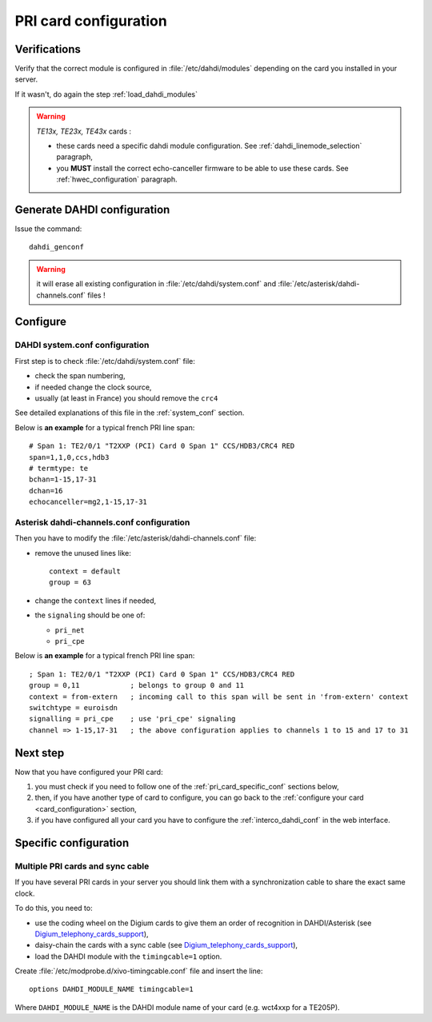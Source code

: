 **********************
PRI card configuration
**********************

Verifications
=============

Verify that the correct module is configured in :file:`/etc/dahdi/modules`
depending on the card you installed in your server.

If it wasn't, do again the step :ref:`load_dahdi_modules`

.. warning:: *TE13x, TE23x, TE43x* cards :

    * these cards need a specific dahdi module configuration. See :ref:`dahdi_linemode_selection` paragraph,
    * you **MUST** install the correct echo-canceller firmware to be able to use these cards. See :ref:`hwec_configuration` paragraph.


Generate DAHDI configuration
============================

Issue the command::

  dahdi_genconf

.. warning:: it will erase all existing configuration in :file:`/etc/dahdi/system.conf`
  and :file:`/etc/asterisk/dahdi-channels.conf` files !


Configure
=========

DAHDI system.conf configuration
-------------------------------

First step is to check :file:`/etc/dahdi/system.conf` file:

* check the span numbering,
* if needed change the clock source,
* usually (at least in France) you should remove the ``crc4``

See detailed explanations of this file in the :ref:`system_conf` section.

Below is **an example** for a typical french PRI line span::

  # Span 1: TE2/0/1 "T2XXP (PCI) Card 0 Span 1" CCS/HDB3/CRC4 RED
  span=1,1,0,ccs,hdb3
  # termtype: te
  bchan=1-15,17-31
  dchan=16
  echocanceller=mg2,1-15,17-31


Asterisk dahdi-channels.conf configuration
------------------------------------------

Then you have to modify the :file:`/etc/asterisk/dahdi-channels.conf` file:

* remove the unused lines like::

    context = default
    group = 63

* change the ``context`` lines if needed,
* the ``signaling`` should be one of:

  * ``pri_net``
  * ``pri_cpe``

Below is **an example** for a typical french PRI line span::

    ; Span 1: TE2/0/1 "T2XXP (PCI) Card 0 Span 1" CCS/HDB3/CRC4 RED
    group = 0,11            ; belongs to group 0 and 11
    context = from-extern   ; incoming call to this span will be sent in 'from-extern' context
    switchtype = euroisdn
    signalling = pri_cpe    ; use 'pri_cpe' signaling
    channel => 1-15,17-31   ; the above configuration applies to channels 1 to 15 and 17 to 31


Next step
=========

Now that you have configured your PRI card:

#. you must check if you need to follow one of the :ref:`pri_card_specific_conf` sections below,
#. then, if you have another type of card to configure, you can go back to the :ref:`configure your card <card_configuration>` section,
#. if you have configured all your card you have to configure the :ref:`interco_dahdi_conf` in the web interface.


.. _pri_card_specific_conf:

Specific configuration
======================

.. _sync_cable:

Multiple PRI cards and sync cable
---------------------------------

If you have several PRI cards in your server you should link them with a synchronization cable
to share the exact same clock.

To do this, you need to:

* use the coding wheel on the Digium cards to give them an order of recognition in DAHDI/Asterisk (see Digium_telephony_cards_support_),
* daisy-chain the cards with a sync cable (see Digium_telephony_cards_support_),
* load the DAHDI module with the ``timingcable=1`` option.

Create :file:`/etc/modprobe.d/xivo-timingcable.conf` file and insert the line::

   options DAHDI_MODULE_NAME timingcable=1

Where ``DAHDI_MODULE_NAME`` is the DAHDI module name of your card (e.g. wct4xxp for a TE205P).


.. _Digium_telephony_cards_support: http://www.digium.com/en/support/telephony-cards

